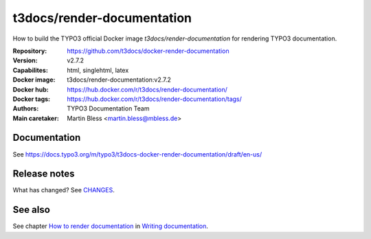 ===========================
t3docs/render-documentation
===========================

How to build the TYPO3 official Docker image `t3docs/render-documentation` for
rendering TYPO3 documentation.

:Repository:      https://github.com/t3docs/docker-render-documentation
:Version:         v2.7.2
:Capabilites:     html, singlehtml, latex
:Docker image:    t3docs/render-documentation:v2.7.2
:Docker hub:      https://hub.docker.com/r/t3docs/render-documentation/
:Docker tags:     https://hub.docker.com/r/t3docs/render-documentation/tags/
:Authors:         TYPO3 Documentation Team
:Main caretaker:  Martin Bless <martin.bless@mbless.de>

.. :Documented at:   https://github.com/t3docs/t3docs-documentation


Documentation
=============

See https://docs.typo3.org/m/typo3/t3docs-docker-render-documentation/draft/en-us/


Release notes
=============

What has changed? See `CHANGES <CHANGES.rst>`_.


See also
========

See chapter
`How to render documentation
<https://docs.typo3.org/m/typo3/docs-how-to-document/master/en-us/RenderingDocs/>`_
in `Writing documentation
<https://docs.typo3.org/m/typo3/docs-how-to-document/master/en-us/>`_.

